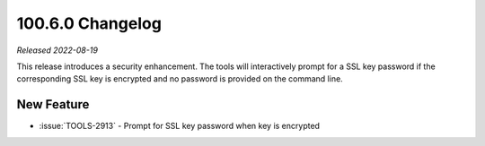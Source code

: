 .. _100.6.0-changelog:

100.6.0 Changelog
-----------------

*Released 2022-08-19*

This release introduces a security enhancement. The tools will
interactively prompt for a SSL key password if the corresponding SSL key
is encrypted and no password is provided on the command line.

New Feature
~~~~~~~~~~~

- :issue:`TOOLS-2913` - Prompt for SSL key password when key is
  encrypted
